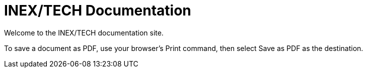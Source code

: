 = INEX/TECH Documentation

Welcome to the INEX/TECH documentation site.

To save a document as PDF, use your browser's Print command,
then select Save as PDF as the destination.

